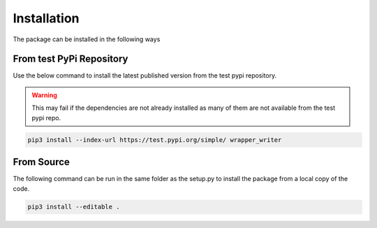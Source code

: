============
Installation
============

The package can be installed in the following ways

From test PyPi Repository
=========================

Use the below command to install the latest published version from the test pypi repository.

.. warning::
    This may fail if the dependencies are not already installed as many of them are not available from the test pypi
    repo.

.. code-block:: bash

    pip3 install --index-url https://test.pypi.org/simple/ wrapper_writer

From Source
===========

The following command can be run in the same folder as the setup.py to install the package from a local copy of the
code.

.. code-block:: bash

    pip3 install --editable .
